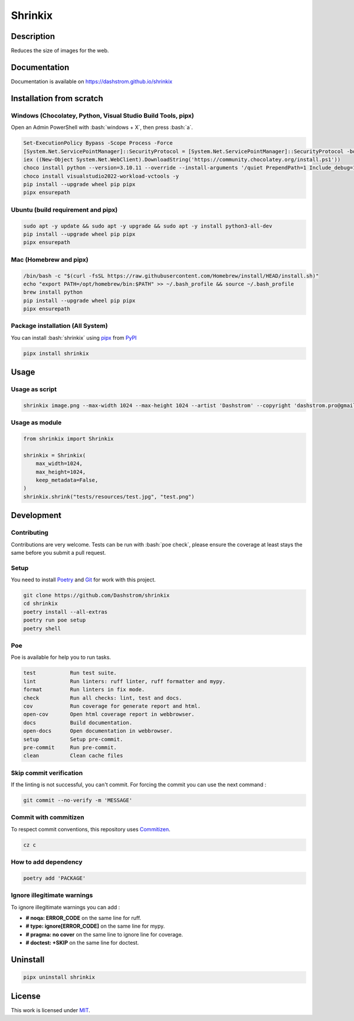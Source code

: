 .. role:: bash(code)
  :language: bash

********
Shrinkix
********

|ci-docs| |ci-lint| |ci-tests| |pypi| |versions| |discord| |license|

.. |ci-docs| image:: https://github.com/Dashstrom/shrinkix/actions/workflows/docs.yml/badge.svg
  :target: https://github.com/Dashstrom/shrinkix/actions/workflows/docs.yml
  :alt: CI : Docs

.. |ci-lint| image:: https://github.com/Dashstrom/shrinkix/actions/workflows/lint.yml/badge.svg
  :target: https://github.com/Dashstrom/shrinkix/actions/workflows/lint.yml
  :alt: CI : Lint

.. |ci-tests| image:: https://github.com/Dashstrom/shrinkix/actions/workflows/tests.yml/badge.svg
  :target: https://github.com/Dashstrom/shrinkix/actions/workflows/tests.yml
  :alt: CI : Tests

.. |pypi| image:: https://img.shields.io/pypi/v/shrinkix.svg
  :target: https://pypi.org/project/shrinkix
  :alt: PyPI : shrinkix

.. |versions| image:: https://img.shields.io/pypi/pyversions/shrinkix.svg
  :target: https://pypi.org/project/shrinkix
  :alt: Python : versions

.. |discord| image:: https://img.shields.io/badge/Discord-dashstrom-5865F2?style=flat&logo=discord&logoColor=white
  :target: https://dsc.gg/dashstrom
  :alt: Discord

.. |license| image:: https://img.shields.io/badge/license-MIT-green.svg
  :target: https://github.com/Dashstrom/shrinkix/blob/main/LICENSE
  :alt: License : MIT

Description
###########

Reduces the size of images for the web.

Documentation
#############

Documentation is available on https://dashstrom.github.io/shrinkix

Installation from scratch
#########################

Windows (Chocolatey, Python, Visual Studio Build Tools, pipx)
*************************************************************

Open an Admin PowerShell with :bash:`windows + X`, then press :bash:`a`.

..  code-block:: powershell

  Set-ExecutionPolicy Bypass -Scope Process -Force
  [System.Net.ServicePointManager]::SecurityProtocol = [System.Net.ServicePointManager]::SecurityProtocol -bor 3072
  iex ((New-Object System.Net.WebClient).DownloadString('https://community.chocolatey.org/install.ps1'))
  choco install python --version=3.10.11 --override --install-arguments '/quiet PrependPath=1 Include_debug=1 Include_symbols=1 SimpleInstall=1' -y
  choco install visualstudio2022-workload-vctools -y
  pip install --upgrade wheel pip pipx
  pipx ensurepath

Ubuntu (build requirement and pipx)
***********************************

..  code-block:: bash

  sudo apt -y update && sudo apt -y upgrade && sudo apt -y install python3-all-dev
  pip install --upgrade wheel pip pipx
  pipx ensurepath

Mac (Homebrew and pipx)
***********************

..  code-block:: bash

  /bin/bash -c "$(curl -fsSL https://raw.githubusercontent.com/Homebrew/install/HEAD/install.sh)"
  echo "export PATH=/opt/homebrew/bin:$PATH" >> ~/.bash_profile && source ~/.bash_profile
  brew install python
  pip install --upgrade wheel pip pipx
  pipx ensurepath


Package installation (All System)
*********************************

You can install :bash:`shrinkix` using `pipx <https://pipx.pypa.io/stable/>`_
from `PyPI <https://pypi.org/project>`_

..  code-block:: bash

  pipx install shrinkix

Usage
#####

Usage as script
***************

..  code-block:: bash

  shrinkix image.png --max-width 1024 --max-height 1024 --artist 'Dashstrom' --copyright 'dashstrom.pro@gmail.com'

Usage as module
***************

..  code-block:: python

  from shrinkix import Shrinkix

  shrinkix = Shrinkix(
      max_width=1024,
      max_height=1024,
      keep_metadata=False,
  )
  shrinkix.shrink("tests/resources/test.jpg", "test.png")

Development
###########

Contributing
************

Contributions are very welcome. Tests can be run with :bash:`poe check`, please
ensure the coverage at least stays the same before you submit a pull request.

Setup
*****

You need to install `Poetry <https://python-poetry.org/docs/#installation>`_
and `Git <https://git-scm.com/book/en/v2/Getting-Started-Installing-Git>`_
for work with this project.

..  code-block:: bash

  git clone https://github.com/Dashstrom/shrinkix
  cd shrinkix
  poetry install --all-extras
  poetry run poe setup
  poetry shell

Poe
********

Poe is available for help you to run tasks.

..  code-block:: text

  test           Run test suite.
  lint           Run linters: ruff linter, ruff formatter and mypy.
  format         Run linters in fix mode.
  check          Run all checks: lint, test and docs.
  cov            Run coverage for generate report and html.
  open-cov       Open html coverage report in webbrowser.
  docs           Build documentation.
  open-docs      Open documentation in webbrowser.
  setup          Setup pre-commit.
  pre-commit     Run pre-commit.
  clean          Clean cache files

Skip commit verification
************************

If the linting is not successful, you can't commit.
For forcing the commit you can use the next command :

..  code-block:: bash

  git commit --no-verify -m 'MESSAGE'

Commit with commitizen
**********************

To respect commit conventions, this repository uses
`Commitizen <https://github.com/commitizen-tools/commitizen?tab=readme-ov-file>`_.

..  code-block:: bash

  cz c

How to add dependency
*********************

..  code-block:: bash

  poetry add 'PACKAGE'

Ignore illegitimate warnings
****************************

To ignore illegitimate warnings you can add :

- **# noqa: ERROR_CODE** on the same line for ruff.
- **# type: ignore[ERROR_CODE]** on the same line for mypy.
- **# pragma: no cover** on the same line to ignore line for coverage.
- **# doctest: +SKIP** on the same line for doctest.

Uninstall
#########

..  code-block:: bash

  pipx uninstall shrinkix

License
#######

This work is licensed under `MIT <https://github.com/Dashstrom/shrinkix/blob/main/LICENSE>`_.
